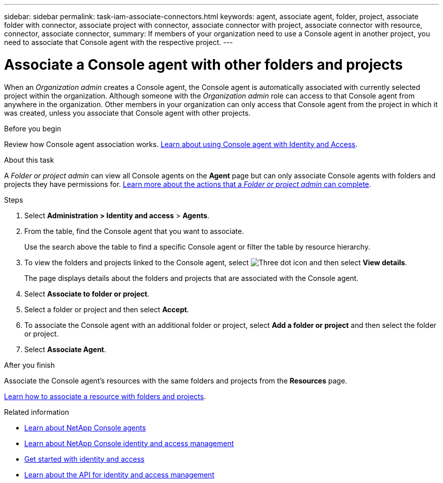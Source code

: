 ---
sidebar: sidebar
permalink: task-iam-associate-connectors.html
keywords: agent, associate agent, folder, project, associate folder with connector, associate project with connector, associate connector with project, associate connector with resource, connector, associate connector,
summary: If members of your organization need to use a Console agent in another project, you need to associate that Console agent with the respective project.
---

= Associate a Console agent with other folders and projects
:hardbreaks:
:nofooter:
:icons: font
:linkattrs:
:imagesdir: ./media/

[.lead]
When an _Organization admin_ creates a Console agent, the Console agent is automatically associated with currently selected project within the organization. Although someone with the _Organization admin_ role can access to that Console agent from anywhere in the organization. Other members in your organization can only access that Console agent from the project in which it was created, unless you associate that Console agent with other projects.

.Before you begin

Review how Console agent association works. link:concept-identity-and-access-management.html#associate-agents[Learn about using Console agent with Identity and Access].

.About this task
A _Folder or project admin_ can view all Console agents on the *Agent* page but can only associate Console agents with folders and projects they have permissions for. link:reference-iam-predefined-roles.html[Learn more about the actions that a _Folder or project admin_ can complete].

.Steps

. Select *Administration > Identity and access* > *Agents*.


. From the table, find the Console agent that you want to associate.
+
Use the search above the table to find a specific Console agent or filter the table by resource hierarchy.

. To view the folders and projects linked to the Console agent, select image:icon-action.png["Three dot icon"] and then select *View details*.
+
The page displays details about the folders and projects that are associated with the Console agent.

. Select *Associate to folder or project*.

. Select a folder or project and then select *Accept*.

. To associate the Console agent with an additional folder or project, select *Add a folder or project* and then select the folder or project.

. Select *Associate Agent*.


.After you finish

Associate the Console agent's resources with the same folders and projects from the *Resources* page.

link:task-iam-manage-resources.html#associate-resource[Learn how to associate a resource with folders and projects].

.Related information

* link:concept-connectors.html[Learn about NetApp Console agents]
* link:concept-identity-and-access-management.html[Learn about NetApp Console identity and access management]
* link:task-iam-get-started.html[Get started with identity and access]
* https://docs.netapp.com/us-en/bluexp-automation/tenancyv4/overview.html[Learn about the API for identity and access management^]